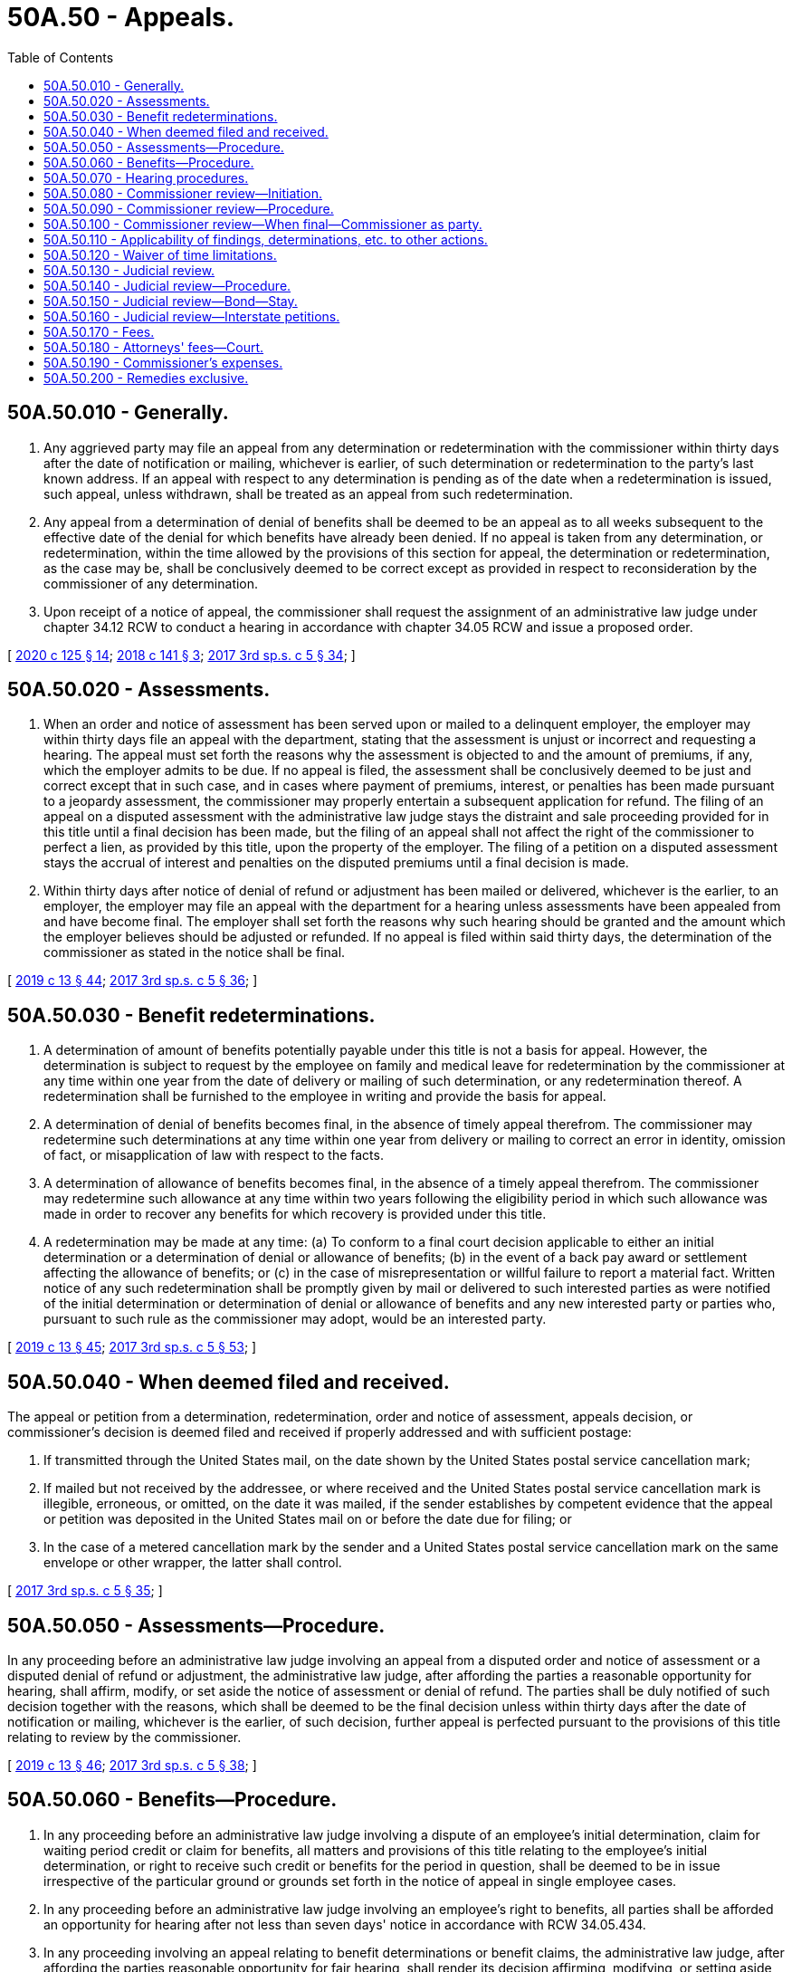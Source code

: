 = 50A.50 - Appeals.
:toc:

== 50A.50.010 - Generally.
. Any aggrieved party may file an appeal from any determination or redetermination with the commissioner within thirty days after the date of notification or mailing, whichever is earlier, of such determination or redetermination to the party's last known address. If an appeal with respect to any determination is pending as of the date when a redetermination is issued, such appeal, unless withdrawn, shall be treated as an appeal from such redetermination.

. Any appeal from a determination of denial of benefits shall be deemed to be an appeal as to all weeks subsequent to the effective date of the denial for which benefits have already been denied. If no appeal is taken from any determination, or redetermination, within the time allowed by the provisions of this section for appeal, the determination or redetermination, as the case may be, shall be conclusively deemed to be correct except as provided in respect to reconsideration by the commissioner of any determination.

. Upon receipt of a notice of appeal, the commissioner shall request the assignment of an administrative law judge under chapter 34.12 RCW to conduct a hearing in accordance with chapter 34.05 RCW and issue a proposed order.

[ http://lawfilesext.leg.wa.gov/biennium/2019-20/Pdf/Bills/Session%20Laws/House/2614-S.SL.pdf?cite=2020%20c%20125%20§%2014[2020 c 125 § 14]; http://lawfilesext.leg.wa.gov/biennium/2017-18/Pdf/Bills/Session%20Laws/House/2702.SL.pdf?cite=2018%20c%20141%20§%203[2018 c 141 § 3]; http://lawfilesext.leg.wa.gov/biennium/2017-18/Pdf/Bills/Session%20Laws/Senate/5975-S.SL.pdf?cite=2017%203rd%20sp.s.%20c%205%20§%2034[2017 3rd sp.s. c 5 § 34]; ]

== 50A.50.020 - Assessments.
. When an order and notice of assessment has been served upon or mailed to a delinquent employer, the employer may within thirty days file an appeal with the department, stating that the assessment is unjust or incorrect and requesting a hearing. The appeal must set forth the reasons why the assessment is objected to and the amount of premiums, if any, which the employer admits to be due. If no appeal is filed, the assessment shall be conclusively deemed to be just and correct except that in such case, and in cases where payment of premiums, interest, or penalties has been made pursuant to a jeopardy assessment, the commissioner may properly entertain a subsequent application for refund. The filing of an appeal on a disputed assessment with the administrative law judge stays the distraint and sale proceeding provided for in this title until a final decision has been made, but the filing of an appeal shall not affect the right of the commissioner to perfect a lien, as provided by this title, upon the property of the employer. The filing of a petition on a disputed assessment stays the accrual of interest and penalties on the disputed premiums until a final decision is made.

. Within thirty days after notice of denial of refund or adjustment has been mailed or delivered, whichever is the earlier, to an employer, the employer may file an appeal with the department for a hearing unless assessments have been appealed from and have become final. The employer shall set forth the reasons why such hearing should be granted and the amount which the employer believes should be adjusted or refunded. If no appeal is filed within said thirty days, the determination of the commissioner as stated in the notice shall be final.

[ http://lawfilesext.leg.wa.gov/biennium/2019-20/Pdf/Bills/Session%20Laws/House/1399-S.SL.pdf?cite=2019%20c%2013%20§%2044[2019 c 13 § 44]; http://lawfilesext.leg.wa.gov/biennium/2017-18/Pdf/Bills/Session%20Laws/Senate/5975-S.SL.pdf?cite=2017%203rd%20sp.s.%20c%205%20§%2036[2017 3rd sp.s. c 5 § 36]; ]

== 50A.50.030 - Benefit redeterminations.
. A determination of amount of benefits potentially payable under this title is not a basis for appeal. However, the determination is subject to request by the employee on family and medical leave for redetermination by the commissioner at any time within one year from the date of delivery or mailing of such determination, or any redetermination thereof. A redetermination shall be furnished to the employee in writing and provide the basis for appeal.

. A determination of denial of benefits becomes final, in the absence of timely appeal therefrom. The commissioner may redetermine such determinations at any time within one year from delivery or mailing to correct an error in identity, omission of fact, or misapplication of law with respect to the facts.

. A determination of allowance of benefits becomes final, in the absence of a timely appeal therefrom. The commissioner may redetermine such allowance at any time within two years following the eligibility period in which such allowance was made in order to recover any benefits for which recovery is provided under this title.

. A redetermination may be made at any time: (a) To conform to a final court decision applicable to either an initial determination or a determination of denial or allowance of benefits; (b) in the event of a back pay award or settlement affecting the allowance of benefits; or (c) in the case of misrepresentation or willful failure to report a material fact. Written notice of any such redetermination shall be promptly given by mail or delivered to such interested parties as were notified of the initial determination or determination of denial or allowance of benefits and any new interested party or parties who, pursuant to such rule as the commissioner may adopt, would be an interested party.

[ http://lawfilesext.leg.wa.gov/biennium/2019-20/Pdf/Bills/Session%20Laws/House/1399-S.SL.pdf?cite=2019%20c%2013%20§%2045[2019 c 13 § 45]; http://lawfilesext.leg.wa.gov/biennium/2017-18/Pdf/Bills/Session%20Laws/Senate/5975-S.SL.pdf?cite=2017%203rd%20sp.s.%20c%205%20§%2053[2017 3rd sp.s. c 5 § 53]; ]

== 50A.50.040 - When deemed filed and received.
The appeal or petition from a determination, redetermination, order and notice of assessment, appeals decision, or commissioner's decision is deemed filed and received if properly addressed and with sufficient postage:

. If transmitted through the United States mail, on the date shown by the United States postal service cancellation mark;

. If mailed but not received by the addressee, or where received and the United States postal service cancellation mark is illegible, erroneous, or omitted, on the date it was mailed, if the sender establishes by competent evidence that the appeal or petition was deposited in the United States mail on or before the date due for filing; or

. In the case of a metered cancellation mark by the sender and a United States postal service cancellation mark on the same envelope or other wrapper, the latter shall control.

[ http://lawfilesext.leg.wa.gov/biennium/2017-18/Pdf/Bills/Session%20Laws/Senate/5975-S.SL.pdf?cite=2017%203rd%20sp.s.%20c%205%20§%2035[2017 3rd sp.s. c 5 § 35]; ]

== 50A.50.050 - Assessments—Procedure.
In any proceeding before an administrative law judge involving an appeal from a disputed order and notice of assessment or a disputed denial of refund or adjustment, the administrative law judge, after affording the parties a reasonable opportunity for hearing, shall affirm, modify, or set aside the notice of assessment or denial of refund. The parties shall be duly notified of such decision together with the reasons, which shall be deemed to be the final decision unless within thirty days after the date of notification or mailing, whichever is the earlier, of such decision, further appeal is perfected pursuant to the provisions of this title relating to review by the commissioner.

[ http://lawfilesext.leg.wa.gov/biennium/2019-20/Pdf/Bills/Session%20Laws/House/1399-S.SL.pdf?cite=2019%20c%2013%20§%2046[2019 c 13 § 46]; http://lawfilesext.leg.wa.gov/biennium/2017-18/Pdf/Bills/Session%20Laws/Senate/5975-S.SL.pdf?cite=2017%203rd%20sp.s.%20c%205%20§%2038[2017 3rd sp.s. c 5 § 38]; ]

== 50A.50.060 - Benefits—Procedure.
. In any proceeding before an administrative law judge involving a dispute of an employee's initial determination, claim for waiting period credit or claim for benefits, all matters and provisions of this title relating to the employee's initial determination, or right to receive such credit or benefits for the period in question, shall be deemed to be in issue irrespective of the particular ground or grounds set forth in the notice of appeal in single employee cases.

. In any proceeding before an administrative law judge involving an employee's right to benefits, all parties shall be afforded an opportunity for hearing after not less than seven days' notice in accordance with RCW 34.05.434.

. In any proceeding involving an appeal relating to benefit determinations or benefit claims, the administrative law judge, after affording the parties reasonable opportunity for fair hearing, shall render its decision affirming, modifying, or setting aside the determination or decisions of the department. The parties shall be duly notified of such decision together with the reasons, which shall be deemed to be the final decision unless, within thirty days after the date of notification or mailing, whichever is the earlier, of such decision, further appeal is perfected pursuant to RCW 50A.50.080.

[ http://lawfilesext.leg.wa.gov/biennium/2019-20/Pdf/Bills/Session%20Laws/House/1399-S.SL.pdf?cite=2019%20c%2013%20§%2047[2019 c 13 § 47]; http://lawfilesext.leg.wa.gov/biennium/2017-18/Pdf/Bills/Session%20Laws/House/2702.SL.pdf?cite=2018%20c%20141%20§%204[2018 c 141 § 4]; http://lawfilesext.leg.wa.gov/biennium/2017-18/Pdf/Bills/Session%20Laws/Senate/5975-S.SL.pdf?cite=2017%203rd%20sp.s.%20c%205%20§%2037[2017 3rd sp.s. c 5 § 37]; ]

== 50A.50.070 - Hearing procedures.
The manner in which any dispute is presented to the administrative law judge, and the conduct of hearings and appeals, shall be in accordance with rules adopted by the commissioner. A full and complete record shall be kept of all administrative law judge proceedings. All testimony at any appeal hearing shall be recorded, but need not be transcribed unless further appeal is taken.

[ http://lawfilesext.leg.wa.gov/biennium/2017-18/Pdf/Bills/Session%20Laws/Senate/5975-S.SL.pdf?cite=2017%203rd%20sp.s.%20c%205%20§%2039[2017 3rd sp.s. c 5 § 39]; ]

== 50A.50.080 - Commissioner review—Initiation.
Within thirty days from the date of notification or mailing, whichever is the earlier, of any decision of an administrative law judge, the commissioner on the commissioner's own order may, or upon petition of any interested party shall, take jurisdiction of the proceedings for the purpose of review. Appeal from any decision of an administrative law judge may be perfected so as to prevent finality of such decision if, within thirty days from the date of notification or mailing of the decision, whichever is the earlier, a petition in writing for review by the commissioner is received by the commissioner or by such representative of the commissioner as the commissioner by rule shall prescribe. The commissioner may also prevent finality of any decision of an administrative law judge and take jurisdiction of the proceedings for his or her review by entering an order so providing on his or her own motion and mailing a copy thereof to the interested parties within the same period allowed for receipt of a petition for review. The time limit provided for the commissioner's assumption of jurisdiction on his or her own motion for review shall be deemed to be jurisdictional.

[ http://lawfilesext.leg.wa.gov/biennium/2017-18/Pdf/Bills/Session%20Laws/Senate/5975-S.SL.pdf?cite=2017%203rd%20sp.s.%20c%205%20§%2040[2017 3rd sp.s. c 5 § 40]; ]

== 50A.50.090 - Commissioner review—Procedure.
After having acquired jurisdiction for review, the commissioner shall review the proceedings in question. Prior to rendering a decision, the commissioner may order the taking of additional evidence by an administrative law judge to be made a part of the record in the case. Upon the basis of evidence submitted to the administrative law judge and such additional evidence as the commissioner may order to be taken, the commissioner shall render a decision in writing affirming, modifying, or setting aside the decision of the administrative law judge. Alternatively, the commissioner may order further proceedings to be held before the administrative law judge, upon completion of which the administrative law judge shall issue a new decision in writing affirming, modifying, or setting aside the previous decision of the administrative law judge. The new decision of the administrative law judge may be appealed as provided under RCW 50A.50.080. The commissioner shall mail the decision of the commissioner to the interested parties at their last known addresses.

[ http://lawfilesext.leg.wa.gov/biennium/2019-20/Pdf/Bills/Session%20Laws/House/1399-S.SL.pdf?cite=2019%20c%2013%20§%2048[2019 c 13 § 48]; http://lawfilesext.leg.wa.gov/biennium/2017-18/Pdf/Bills/Session%20Laws/House/2702.SL.pdf?cite=2018%20c%20141%20§%205[2018 c 141 § 5]; http://lawfilesext.leg.wa.gov/biennium/2017-18/Pdf/Bills/Session%20Laws/Senate/5975-S.SL.pdf?cite=2017%203rd%20sp.s.%20c%205%20§%2042[2017 3rd sp.s. c 5 § 42]; ]

== 50A.50.100 - Commissioner review—When final—Commissioner as party.
Any decision of the commissioner involving a review of an administrative law judge decision, in the absence of a petition as provided in chapter 34.05 RCW, becomes final thirty days after notification or mailing, whichever is earlier. The commissioner shall be deemed to be a party to any judicial action involving any such decision and shall be represented in any such judicial action by the attorney general.

[ http://lawfilesext.leg.wa.gov/biennium/2017-18/Pdf/Bills/Session%20Laws/Senate/5975-S.SL.pdf?cite=2017%203rd%20sp.s.%20c%205%20§%2043[2017 3rd sp.s. c 5 § 43]; ]

== 50A.50.110 - Applicability of findings, determinations, etc. to other actions.
Any finding, determination, conclusion, declaration, or final order made by the commissioner, or his or her representative or delegate, or by an appeal tribunal, administrative law judge, reviewing officer, or other agent of the department for the purposes of this title, shall not be conclusive, nor binding, nor admissible as evidence in any separate action outside the scope of this title between an employee and the employee's present or prior employer before an arbitrator, court, or judge of this state or the United States, regardless of whether the prior action was between the same or related parties or involved the same facts or was reviewed pursuant to RCW 50A.50.140.

[ http://lawfilesext.leg.wa.gov/biennium/2019-20/Pdf/Bills/Session%20Laws/House/1399-S.SL.pdf?cite=2019%20c%2013%20§%2049[2019 c 13 § 49]; http://lawfilesext.leg.wa.gov/biennium/2017-18/Pdf/Bills/Session%20Laws/Senate/5975-S.SL.pdf?cite=2017%203rd%20sp.s.%20c%205%20§%2048[2017 3rd sp.s. c 5 § 48]; ]

== 50A.50.120 - Waiver of time limitations.
For good cause shown the administrative law judge or the commissioner may waive the time limitations for administrative appeals or petitions set forth in this title.

[ http://lawfilesext.leg.wa.gov/biennium/2019-20/Pdf/Bills/Session%20Laws/House/1399-S.SL.pdf?cite=2019%20c%2013%20§%2050[2019 c 13 § 50]; http://lawfilesext.leg.wa.gov/biennium/2017-18/Pdf/Bills/Session%20Laws/Senate/5975-S.SL.pdf?cite=2017%203rd%20sp.s.%20c%205%20§%2041[2017 3rd sp.s. c 5 § 41]; ]

== 50A.50.130 - Judicial review.
. In all court proceedings under or pursuant to this title the decision of the commissioner shall be prima facie correct, and the burden of proof shall be upon the party attacking the decision.

. If the court determines that the commissioner has acted within the commissioner's power and has correctly construed the law, the decision of the commissioner shall be confirmed; otherwise, the decision shall be reversed or modified. In case of a modification or reversal the superior court shall refer the decision to the commissioner with an order directing the commissioner to proceed in accordance with the findings of the court.

. Whenever any order and notice of assessment shall have become final in accordance with the provisions of this title, the court shall upon application of the commissioner enter a judgment in the amount provided for in the order and notice of assessment, and the judgment shall have and be given the same effect as if entered pursuant to a civil action instituted in the court.

[ http://lawfilesext.leg.wa.gov/biennium/2019-20/Pdf/Bills/Session%20Laws/House/1399-S.SL.pdf?cite=2019%20c%2013%20§%2051[2019 c 13 § 51]; http://lawfilesext.leg.wa.gov/biennium/2017-18/Pdf/Bills/Session%20Laws/Senate/5975-S.SL.pdf?cite=2017%203rd%20sp.s.%20c%205%20§%2047[2017 3rd sp.s. c 5 § 47]; ]

== 50A.50.140 - Judicial review—Procedure.
Judicial review of a decision of the commissioner involving the review of a decision of an administrative law judge under this title may be had only in accordance with the procedural requirements of RCW 34.05.452.

[ http://lawfilesext.leg.wa.gov/biennium/2019-20/Pdf/Bills/Session%20Laws/House/1399-S.SL.pdf?cite=2019%20c%2013%20§%2052[2019 c 13 § 52]; http://lawfilesext.leg.wa.gov/biennium/2017-18/Pdf/Bills/Session%20Laws/House/2702.SL.pdf?cite=2018%20c%20141%20§%206[2018 c 141 § 6]; http://lawfilesext.leg.wa.gov/biennium/2017-18/Pdf/Bills/Session%20Laws/Senate/5975-S.SL.pdf?cite=2017%203rd%20sp.s.%20c%205%20§%2044[2017 3rd sp.s. c 5 § 44]; ]

== 50A.50.150 - Judicial review—Bond—Stay.
. A bond of any kind shall not be required of any employee seeking judicial review from a commissioner's decision affecting such employee's application for initial determination or claim for waiting period credit or for benefits.

. A commissioner's decision shall not be stayed by a petition for judicial review unless the petitioning employer shall first deposit an undertaking in an amount deemed by the commissioner to be due, if any, from the petitioning employer, together with interest thereon, if any, with the commissioner or in the registry of the court.

. This section does not authorize a stay in the payment of benefits to an employee when such employee has been held entitled thereto by a decision of the commissioner which decision either affirms, reverses, or modifies a decision of an appeals tribunal.

[ http://lawfilesext.leg.wa.gov/biennium/2017-18/Pdf/Bills/Session%20Laws/Senate/5975-S.SL.pdf?cite=2017%203rd%20sp.s.%20c%205%20§%2045[2017 3rd sp.s. c 5 § 45]; ]

== 50A.50.160 - Judicial review—Interstate petitions.
RCW 34.05.514 to the contrary notwithstanding, petitions to the superior court from decisions of the commissioner dealing with the applications or claims relating to benefit payments that were filed outside of this state with an authorized representative of the commissioner shall be filed with the superior court of Thurston county that shall have the original venue of such appeals.

[ http://lawfilesext.leg.wa.gov/biennium/2017-18/Pdf/Bills/Session%20Laws/Senate/5975-S.SL.pdf?cite=2017%203rd%20sp.s.%20c%205%20§%2046[2017 3rd sp.s. c 5 § 46]; ]

== 50A.50.170 - Fees.
An individual shall not be charged fees of any kind in any proceeding involving the employee's application for initial determination, or claim for waiting period credit, or claim for benefits, under this title by the commissioner or his or her representatives, or by an appeal tribunal, or any court, or any officer thereof. Any employee in any such proceeding before the commissioner or any appeal tribunal may be represented by counsel or other duly authorized agent who shall neither charge nor receive a fee for such services in excess of an amount found reasonable by the officer conducting such proceeding.

[ http://lawfilesext.leg.wa.gov/biennium/2019-20/Pdf/Bills/Session%20Laws/House/1399-S.SL.pdf?cite=2019%20c%2013%20§%2053[2019 c 13 § 53]; http://lawfilesext.leg.wa.gov/biennium/2017-18/Pdf/Bills/Session%20Laws/Senate/5975-S.SL.pdf?cite=2017%203rd%20sp.s.%20c%205%20§%2049[2017 3rd sp.s. c 5 § 49]; ]

== 50A.50.180 - Attorneys' fees—Court.
It shall be unlawful for any attorney engaged in any appeal to the courts on behalf of an employee involving the employee's application for initial determination or claim for benefits to charge or receive any fee in excess of a reasonable fee to be fixed by the superior court in respect to the services performed in connection with the appeal taken and to be fixed by the supreme court or the court of appeals in the event of appellate review, and if the decision of the commissioner shall be reversed or modified, such fee and the costs shall be payable out of the family and medical leave enforcement account.

[ http://lawfilesext.leg.wa.gov/biennium/2017-18/Pdf/Bills/Session%20Laws/Senate/5975-S.SL.pdf?cite=2017%203rd%20sp.s.%20c%205%20§%2050[2017 3rd sp.s. c 5 § 50]; ]

== 50A.50.190 - Commissioner's expenses.
. Whenever any appeal is taken from any decision of the commissioner to any court, all expenses and costs incurred by the commissioner, including court reporter costs and attorneys' fees and all costs taxed against such commissioner, shall be paid out of the family and medical leave enforcement account.

. Neither the commissioner nor the state shall be charged any fee for any service rendered in connection with litigation under this title by the clerk of any court.

[ http://lawfilesext.leg.wa.gov/biennium/2019-20/Pdf/Bills/Session%20Laws/House/1399-S.SL.pdf?cite=2019%20c%2013%20§%2054[2019 c 13 § 54]; http://lawfilesext.leg.wa.gov/biennium/2017-18/Pdf/Bills/Session%20Laws/Senate/5975-S.SL.pdf?cite=2017%203rd%20sp.s.%20c%205%20§%2052[2017 3rd sp.s. c 5 § 52]; ]

== 50A.50.200 - Remedies exclusive.
The remedies provided in this title for determining the justness or correctness of assessments, refunds, adjustments, or claims shall be exclusive and no court shall entertain any action to enjoin an assessment or require a refund or adjustment except in accordance with the provisions of this title. Matters which may be determined by the procedures set out in this title shall not be the subject of any declaratory judgment.

[ http://lawfilesext.leg.wa.gov/biennium/2019-20/Pdf/Bills/Session%20Laws/House/1399-S.SL.pdf?cite=2019%20c%2013%20§%2055[2019 c 13 § 55]; http://lawfilesext.leg.wa.gov/biennium/2017-18/Pdf/Bills/Session%20Laws/Senate/5975-S.SL.pdf?cite=2017%203rd%20sp.s.%20c%205%20§%2051[2017 3rd sp.s. c 5 § 51]; ]

